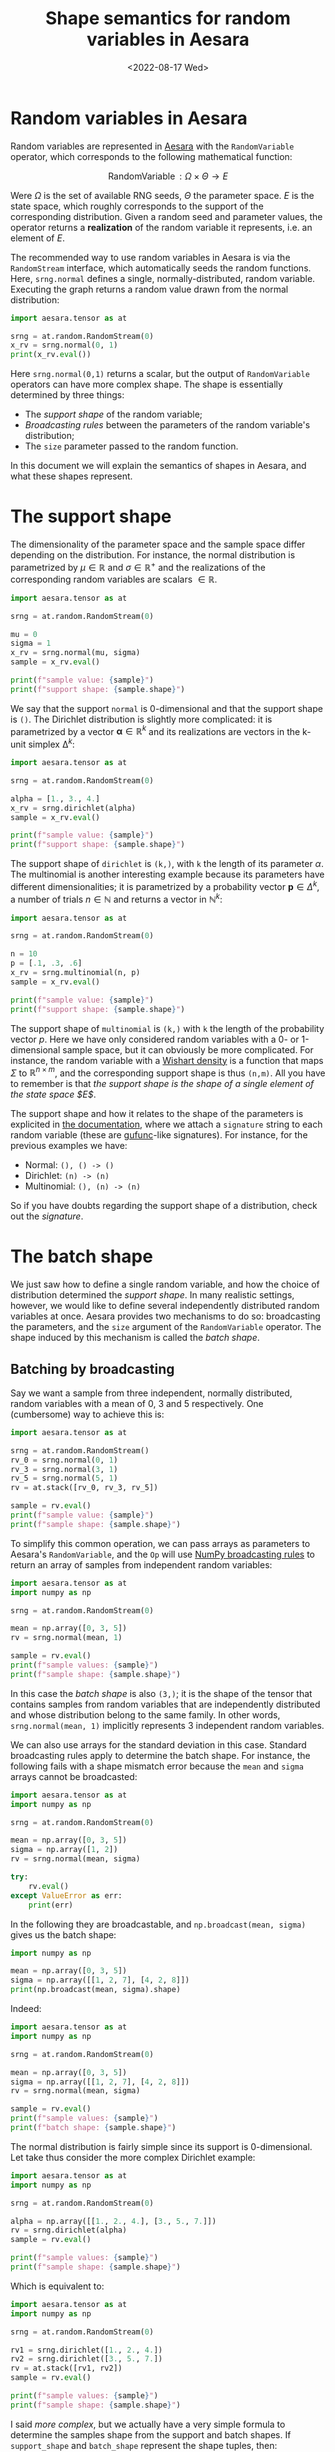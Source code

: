 #+title: Shape semantics for random variables in Aesara
#+date: <2022-08-17 Wed>
#+PROPERTY: header-args :results output :eval never-export :exports both


* Random variables in Aesara

Random variables are represented in [[id:5a5e87b1-558c-43db-ad38-32a073b10351][Aesara]] with the =RandomVariable= operator, which corresponds to the following mathematical function:

$$
\operatorname{RandomVariable}: \Omega \times \Theta \to E
$$

Were $\Omega$ is the set of available RNG seeds, $\Theta$ the parameter space. $E$ is the state space, which roughly corresponds to the support of the corresponding distribution. Given a random seed and parameter values, the operator returns a *realization* of the random variable it represents, i.e. an element of $E$.

The recommended way to use random variables in Aesara is via the =RandomStream= interface, which automatically seeds the random functions. Here, =srng.normal= defines a single, normally-distributed, random variable. Executing the graph returns a random value drawn from the normal distribution:

#+begin_src python
import aesara.tensor as at

srng = at.random.RandomStream(0)
x_rv = srng.normal(0, 1)
print(x_rv.eval())
#+end_src

#+RESULTS:
: 1.4436909546981256

Here =srng.normal(0,1)= returns a scalar, but the output of =RandomVariable= operators can have more complex shape. The shape is essentially determined by three things:
- The /support shape/ of the random variable;
- /Broadcasting rules/ between the parameters of the random variable's distribution;
- The =size= parameter passed to the random function.

In this document we will explain the semantics of shapes in Aesara, and what these shapes represent.

* The support shape

The dimensionality of the parameter space and the sample space differ depending on the distribution. For instance, the normal distribution is parametrized by $\mu \in \mathbb{R}$ and $\sigma \in \mathbb{R}^+$ and the realizations of the corresponding random variables are scalars $\in \mathbb{R}$.

#+begin_src python :results output
import aesara.tensor as at

srng = at.random.RandomStream(0)

mu = 0
sigma = 1
x_rv = srng.normal(mu, sigma)
sample = x_rv.eval()

print(f"sample value: {sample}")
print(f"support shape: {sample.shape}")
#+end_src

#+RESULTS:
: sample value: 1.4436909546981256
: support shape: ()

We say that the support =normal= is 0-dimensional and that the support shape is =()=. The Dirichlet distribution is slightly more complicated: it is parametrized by a vector $\boldsymbol{\alpha} \in \mathbb{R}^k$ and its realizations are vectors in the k-unit simplex $\operatorname{\Delta}^k$:

#+begin_src python :results output
import aesara.tensor as at

srng = at.random.RandomStream(0)

alpha = [1., 3., 4.]
x_rv = srng.dirichlet(alpha)
sample = x_rv.eval()

print(f"sample value: {sample}")
print(f"support shape: {sample.shape}")
#+end_src

#+RESULTS:
: sample value: [0.39086221 0.17265609 0.43648169]
: support shape: (3,)

The support shape of =dirichlet= is =(k,)=, with =k= the length of its parameter $\alpha$. The multinomial is another interesting example because its parameters have different dimensionalities; it is parametrized by a probability vector $\boldsymbol{p} \in \Delta^k$, a number of trials $n \in \mathbb{N}$ and returns a vector in $\mathbb{N}^k$:

#+begin_src python :results output
import aesara.tensor as at

srng = at.random.RandomStream(0)

n = 10
p = [.1, .3, .6]
x_rv = srng.multinomial(n, p)
sample = x_rv.eval()

print(f"sample value: {sample}")
print(f"support shape: {sample.shape}")
#+end_src

#+RESULTS:
: sample value: [3 2 5]
: support shape: (3,)

The support shape of =multinomial= is =(k,)= with =k= the length of the probability vector $p$. Here we have only considered random variables with a 0- or 1-dimensional sample space, but it can obviously be more complicated. For instance, the random variable with a [[https://en.wikipedia.org/wiki/Wishart_distribution][Wishart density]] is a function that maps $\Sigma$ to $\mathbb{R}^{n \times m}$, and the corresponding support shape is thus =(n,m)=. All you have to remember is that /the support shape is the shape of a single element of the state space $E$/.

The support shape and how it relates to the shape of the parameters is explicited in [[https://aesara.readthedocs.io/en/latest/library/tensor/random/basic.html][the documentation]], where we attach a =signature= string to each random variable (these are [[https://numpy.org/doc/stable/reference/c-api/generalized-ufuncs.html][gufunc]]-like signatures). For instance, for the previous examples we have:

- Normal: =(), () -> ()=
- Dirichlet: =(n) -> (n)=
- Multinomial: =(), (n) -> (n)=

So if you have doubts regarding the support shape of a distribution, check out the /signature/.

* The batch shape

We just saw how to define a single random variable, and how the choice of distribution determined the /support shape/. In many realistic settings, however, we would like to define several independently distributed random variables at once. Aesara provides two mechanisms to do so: broadcasting the parameters, and the =size= argument of the =RandomVariable= operator. The shape induced by this mechanism is called the /batch shape/.

** Batching by broadcasting

Say we want a sample from three independent, normally distributed,  random variables with a mean of $0$, $3$ and $5$ respectively. One (cumbersome) way to achieve this is:

#+begin_src python
import aesara.tensor as at

srng = at.random.RandomStream()
rv_0 = srng.normal(0, 1)
rv_3 = srng.normal(3, 1)
rv_5 = srng.normal(5, 1)
rv = at.stack([rv_0, rv_3, rv_5])

sample = rv.eval()
print(f"sample value: {sample}")
print(f"sample shape: {sample.shape}")
#+end_src

#+RESULTS:
: sample value: [1.65040785 1.76749492 5.86773357]
: sample shape: (3,)

To simplify this common operation, we can pass arrays as parameters to Aesara's =RandomVariable=, and the =Op= will use [[https://numpy.org/doc/stable/user/basics.broadcasting.html][NumPy broadcasting rules]] to return an array of samples from independent random variables:

#+begin_src python
import aesara.tensor as at
import numpy as np

srng = at.random.RandomStream(0)

mean = np.array([0, 3, 5])
rv = srng.normal(mean, 1)

sample = rv.eval()
print(f"sample values: {sample}")
print(f"sample shape: {sample.shape}")
#+end_src

#+RESULTS:
: sample values: [1.44369095 2.10405402 5.73595567]
: sample shape: (3,)

 In this case the /batch shape/ is also  =(3,)=; it is the shape of the tensor that contains samples from random variables that are independently distributed and whose distribution belong to the same family. In other words, =srng.normal(mean, 1)= implicitly represents 3 independent random variables.

 We can also use arrays for the standard deviation in this case. Standard broadcasting rules apply to determine the batch shape. For instance, the following fails with a shape mismatch error because the =mean= and =sigma= arrays cannot be broadcasted:

#+begin_src python
import aesara.tensor as at
import numpy as np

srng = at.random.RandomStream(0)

mean = np.array([0, 3, 5])
sigma = np.array([1, 2])
rv = srng.normal(mean, sigma)

try:
    rv.eval()
except ValueError as err:
    print(err)
#+end_src

#+RESULTS:
#+begin_example
shape mismatch: objects cannot be broadcast to a single shape
Apply node that caused the error: normal_rv{0, (0, 0), floatX, True}(RandomGeneratorSharedVariable(<Generator(PCG64) at 0x7FDB97DFD200>), TensorConstant{[]}, TensorConstant{11}, TensorConstant{[0 3 5]}, TensorConstant{[1 2]})
Toposort index: 0
Inputs types: [RandomGeneratorType, TensorType(int64, (0,)), TensorType(int64, ()), TensorType(int64, (3,)), TensorType(int64, (2,))]
Inputs shapes: ['No shapes', (0,), (), (3,), (2,)]
Inputs strides: ['No strides', (8,), (), (8,), (8,)]
Inputs values: [Generator(PCG64) at 0x7FDB97DFD200, array([], dtype=int64), array(11), array([0, 3, 5]), array([1, 2])]
Outputs clients: [['output'], ['output']]

HINT: Re-running with most Aesara optimizations disabled could provide a back-trace showing when this node was created. This can be done by setting the Aesara flag 'optimizer=fast_compile'. If that does not work, Aesara optimizations can be disabled with 'optimizer=None'.
HINT: Use the Aesara flag `exception_verbosity=high` for a debug print-out and storage map footprint of this Apply node.
#+end_example

In the following they are broadcastable, and =np.broadcast(mean, sigma)= gives us the batch shape:

#+begin_src python
import numpy as np

mean = np.array([0, 3, 5])
sigma = np.array([[1, 2, 7], [4, 2, 8]])
print(np.broadcast(mean, sigma).shape)
#+end_src

#+RESULTS:
: (2, 3)

Indeed:

#+begin_src python
import aesara.tensor as at
import numpy as np

srng = at.random.RandomStream(0)

mean = np.array([0, 3, 5])
sigma = np.array([[1, 2, 7], [4, 2, 8]])
rv = srng.normal(mean, sigma)

sample = rv.eval()
print(f"sample values: {sample}")
print(f"batch shape: {sample.shape}")
#+end_src

#+RESULTS:
: sample values: [[ 1.44369095  1.20810805 10.15168969]
:  [ 0.02350816  4.70676358  6.28758426]]
: batch shape: (2, 3)

The normal distribution is fairly simple since its support is 0-dimensional. Let take thus consider the more complex Dirichlet example:

#+begin_src python
import aesara.tensor as at
import numpy as np

srng = at.random.RandomStream(0)

alpha = np.array([[1., 2., 4.], [3., 5., 7.]])
rv = srng.dirichlet(alpha)
sample = rv.eval()

print(f"sample values: {sample}")
print(f"sample shape: {sample.shape}")
#+end_src

#+RESULTS:
: sample values: [[0.42615878 0.09794332 0.4758979 ]
:  [0.15408529 0.34781447 0.49810024]]
: sample shape: (2, 3)

Which is equivalent to:

#+begin_src python
import aesara.tensor as at
import numpy as np

srng = at.random.RandomStream(0)

rv1 = srng.dirichlet([1., 2., 4.])
rv2 = srng.dirichlet([3., 5., 7.])
rv = at.stack([rv1, rv2])
sample = rv.eval()

print(f"sample values: {sample}")
print(f"sample shape: {sample.shape}")
#+end_src

#+RESULTS:
: sample values: [[0.42615878 0.09794332 0.4758979 ]
:  [0.27582652 0.02985376 0.69431972]]
: sample shape: (2, 3)

I said /more complex/, but we actually have a very simple formula to determine the samples shape from the support and batch shapes. If =support_shape= and =batch_shape= represent the shape tuples, then:

#+begin_quote
sample_shape = batch_shape + support_shape
#+end_quote

** Using the =size= argument to create identically distributed random variables

We also frequently need to define iiid random variables. We could use the previous broadcasting rules to define 3 normally-distributed random variables with mean 0 and variance 1:

#+begin_src python
import aesara.tensor as at
import numpy as np

srng = at.random.RandomStream(0)

mean = np.zeros(3)
rv = srng.normal(mean, 1)

sample = rv.eval()
print(f"sample values: {sample}")
print(f"sample shape: {sample.shape}")
#+end_src

#+RESULTS:
: sample values: [ 1.44369095 -0.89594598  0.73595567]
: sample shape: (3,)

But there is a shortcut: the =size= argument of the =RandomVariable= operator. In the following code, =size= allows us to define the same 3 random variables as above in a more concise way:

#+begin_src python
import aesara.tensor as at
import numpy as np

srng = at.random.RandomStream(0)

rv = srng.normal(0, 1, size=3)

sample = rv.eval()
print(f"sample values: {sample}")
print(f"sample shape: {sample.shape}")
#+end_src

#+RESULTS:
: sample values: [ 1.44369095 -0.89594598  0.73595567]
: sample shape: (3,)

We can of course do the same thing with the Dirichlet distribution:

#+begin_src python
import aesara.tensor as at
import numpy as np

srng = at.random.RandomStream(0)

rv = srng.dirichlet([1, 3, 5], size=3)

sample = rv.eval()
print(f"sample values: {sample}")
print(f"sample shape: {sample.shape}")
#+end_src

#+RESULTS:
: sample values: [[0.34934376 0.15431609 0.49634016]
:  [0.16080299 0.37886972 0.4603273 ]
:  [0.21030357 0.42525361 0.36444282]]
: sample shape: (3, 3)

In this simple case (no broadcasting), =size= corresponds to the /batch shape/. =Batch= thus refers indistinctly to identifically distributed or differently distributed random variables.

** Broadcasting and the =size= argument

The story with the =size= argument gets more complicated when the =RandomVariable= operator also needs to broadcast the distribution parameters. But luckily, despite the apparent complexity there is only one simple rule to remember: /the =size= argument to =RandomVariable= represents the batch shape/.

Let us illustrate this rule on an example where parameters are broadcasted and the =size= argument is used:

#+begin_src python
import aesara.tensor as at
import numpy as np

srng = at.random.RandomStream(0)

mean = np.array([0, 3, 5])
sigma = np.array([1, 2, 3])
rv = srng.normal(mean, sigma, size=(2, 2, 3))

sample = rv.eval()
print(f"sample values: {sample}")
print(f"batch shape: {sample.shape}")
#+end_src

#+RESULTS:
: sample values: [[[1.44369095e+00 1.20810805e+00 7.20786701e+00]
:   [5.87704041e-03 4.70676358e+00 5.48284410e+00]]
:
:  [[8.19314690e-01 4.61131137e+00 5.65270195e+00]
:   [9.70078743e-01 1.52177388e+00 6.78043377e+00]]]
: batch shape: (2, 2, 3)

The batch shape here is given by =np.broadcast_shapes(np.broadcast(mean, sigma).shape, size)=. What we did here was create =(2, 2)= arrays of identically distributed random variables, one for each of the =3= parametrizations of the probability distribution.

To confirm that =size= only affects the batch shape, let us give an example with the Dirichlet =RandomVariable=:

#+begin_src python
import aesara.tensor as at
import numpy as np

srng = at.random.RandomStream(0)

alpha = np.array([[1., 2., 4.], [3., 5., 7.]])
rv = srng.dirichlet(alpha, size=(5,2))
sample = rv.eval()

print(f"sample values: {sample}")
print(f"sample shape: {sample.shape}")
#+end_src

#+RESULTS:
#+begin_example
sample values: [[[0.42615878 0.09794332 0.4758979 ]
  [0.15408529 0.34781447 0.49810024]]

 [[0.0019247  0.11699742 0.88107788]
  [0.18458045 0.34448051 0.47093904]]

 [[0.03488488 0.05031013 0.914805  ]
  [0.30760146 0.30766399 0.38473455]]

 [[0.11179322 0.44319822 0.44500856]
  [0.28814443 0.34356531 0.36829026]]

 [[0.21973253 0.19563397 0.5846335 ]
  [0.20072679 0.42110777 0.37816544]]]
sample shape: (5, 2, 3)
#+end_example

The batch shape is indeed given by =np.broadcast_shapes(alpha.shape, size)= (and the support shape is =(3,)=).

* Summary

The shape of random tensors in [[id:5a5e87b1-558c-43db-ad38-32a073b10351][Aesara]] consists in the composition of two semantically different pieces:
- The *support shape* corresponds to the shape of one element in the state space $E$;
- The *batch shape* corresponds to the shape of the array of independent random variables $X_i: \Omega \to E$ where $i \in \left\{ 1 \dots N\right\}$ that are implicitly created by the =RandomVariable=; These can be identically or differently distributed.
- There are two ways to create independent random variables: via broadcasting of the parameter arrays, or using the =size= argument to =RandomVariable=\s. When specified, the =size= argument must be the batch shape.
- The shape of the array returned by the =RandomVariable= operator is =sample_shape = batch_shape + support_shape=
